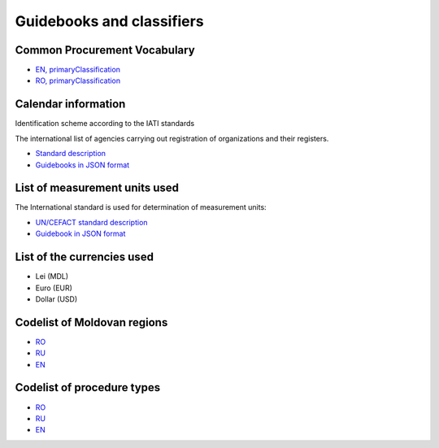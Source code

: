 .. _guidebooks:

Guidebooks and classifiers
==========================

Common Procurement Vocabulary
-----------------------------

* `EN, primaryClassification <http://standards.openprocurement.org/classifiers/cpv/custom-2016-04-01/en.json>`_ 

* `RO, primaryClassification <http://standards.openprocurement.org/classifiers/cpv/ro.json>`_ 


Calendar information
--------------------

Identification scheme according to the IATI standards

The international list of agencies carrying out registration of organizations and their registers.

* `Standard description <http://iatistandard.org/201/upgrades/decimal-upgrade-to-2-02/>`_

* `Guidebooks in JSON format <http://standards.openprocurement.org/codelists/organization-identifier-scheme/en.json>`_

List of measurement units used
------------------------------

The International standard is used for determination of measurement units:

* `UN/CEFACT standard description <http://opendata.org.ua/dataset/recommended-units-of-measure>`_

* `Guidebook in JSON format <http://standards.openprocurement.org/codelists/organization-identifier-scheme/en.json>`_

List of the currencies used
---------------------------

* Lei (MDL)

* Euro (EUR)

* Dollar (USD)

Codelist of Moldovan regions
----------------------------

* `RO <http://standards.openprocurement.org/codelists/organization-address-region/md/ro.json>`_

* `RU <http://standards.openprocurement.org/codelists/organization-address-region/md/ru.json>`_

* `EN <http://standards.openprocurement.org/codelists/organization-address-region/md/en.json>`_

Codelist of procedure types
---------------------------

* `RO <http://standards.openprocurement.org/codelists/plan-tender-procurementMethodType/mepps/ro.json>`_

* `RU <http://standards.openprocurement.org/codelists/plan-tender-procurementMethodType/mepps/ru.json>`_

* `EN <http://standards.openprocurement.org/codelists/plan-tender-procurementMethodType/mepps/en.json>`_
